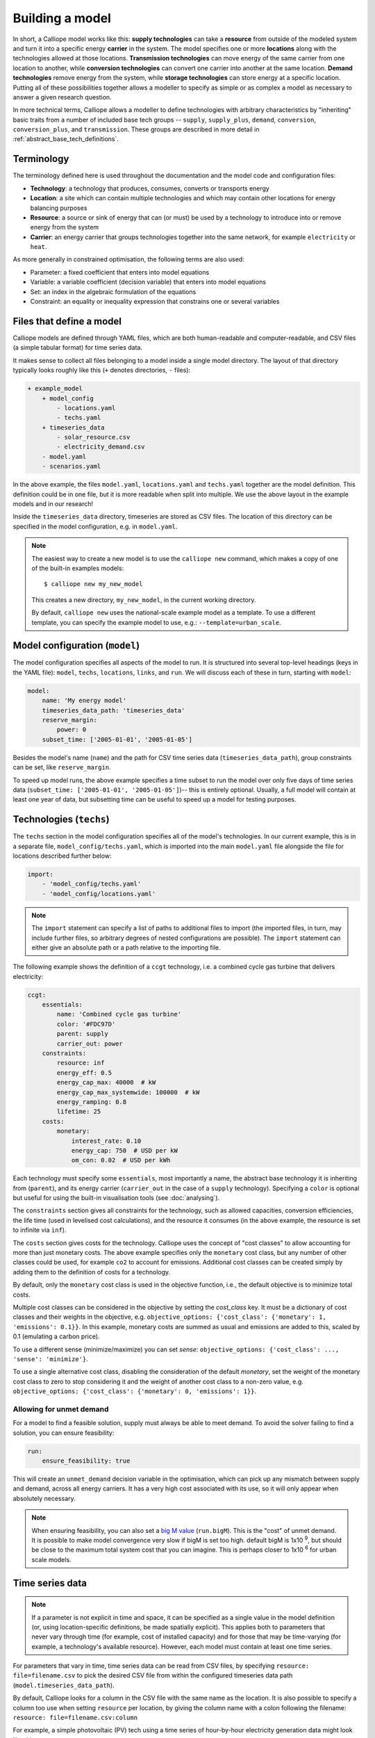 ================
Building a model
================

In short, a Calliope model works like this: **supply technologies** can take a **resource** from outside of the modeled system and turn it into a specific energy **carrier** in the system. The model specifies one or more **locations** along with the technologies allowed at those locations. **Transmission technologies** can move energy of the same carrier from one location to another, while **conversion technologies** can convert one carrier into another at the same location. **Demand technologies** remove energy from the system, while **storage technologies** can store energy at a specific location. Putting all of these possibilities together allows a modeller to specify as simple or as complex a model as necessary to answer a given research question.

In more technical terms, Calliope allows a modeller to define technologies with arbitrary characteristics by "inheriting" basic traits from a number of included base tech groups -- ``supply``, ``supply_plus``, ``demand``, ``conversion``, ``conversion_plus``, and ``transmission``. These groups are described in more detail in :ref:`abstract_base_tech_definitions`.

-----------
Terminology
-----------

The terminology defined here is used throughout the documentation and the model code and configuration files:

* **Technology**: a technology that produces, consumes, converts or transports energy
* **Location**: a site which can contain multiple technologies and which may contain other locations for energy balancing purposes
* **Resource**: a source or sink of energy that can (or must) be used by a technology to introduce into or remove energy from the system
* **Carrier**: an energy carrier that groups technologies together into the same network, for example ``electricity`` or ``heat``.

As more generally in constrained optimisation, the following terms are also used:

* Parameter: a fixed coefficient that enters into model equations
* Variable: a variable coefficient (decision variable) that enters into model equations
* Set: an index in the algebraic formulation of the equations
* Constraint: an equality or inequality expression that constrains one or several variables

-------------------------
Files that define a model
-------------------------

Calliope models are defined through YAML files, which are both human-readable and computer-readable, and CSV files (a simple tabular format) for time series data.

It makes sense to collect all files belonging to a model inside a single model directory. The layout of that directory typically looks roughly like this (``+`` denotes directories, ``-`` files):

.. code-block:: text

    + example_model
        + model_config
            - locations.yaml
            - techs.yaml
        + timeseries_data
            - solar_resource.csv
            - electricity_demand.csv
        - model.yaml
        - scenarios.yaml

In the above example, the files ``model.yaml``, ``locations.yaml`` and ``techs.yaml`` together are the model definition. This definition could be in one file, but it is more readable when split into multiple. We use the above layout in the example models and in our research!

Inside the ``timeseries_data`` directory, timeseries are stored as CSV files. The location of this directory can be specified in the model configuration, e.g. in ``model.yaml``.

.. Note::

    The easiest way to create a new model is to use the ``calliope new`` command, which makes a copy of one of the built-in examples models::

    $ calliope new my_new_model

    This creates a new directory, ``my_new_model``, in the current working directory.

    By default, ``calliope new`` uses the national-scale example model as a template. To use a different template, you can specify the example model to use, e.g.: ``--template=urban_scale``.

.. seealso::

    :ref:`yaml_format`, :doc:`ref_example_models`, :ref:`configuration_timeseries`

-------------------------------
Model configuration (``model``)
-------------------------------

The model configuration specifies all aspects of the model to run. It is structured into several top-level headings (keys in the YAML file): ``model``, ``techs``, ``locations``, ``links``, and ``run``. We will discuss each of these in turn, starting with ``model``:

.. code-block:: yaml

    model:
        name: 'My energy model'
        timeseries_data_path: 'timeseries_data'
        reserve_margin:
            power: 0
        subset_time: ['2005-01-01', '2005-01-05']

Besides the model's name (``name``) and the path for CSV time series data (``timeseries_data_path``), group constraints can be set, like ``reserve_margin``.

To speed up model runs, the above example specifies a time subset to run the model over only five days of time series data (``subset_time: ['2005-01-01', '2005-01-05']``)-- this is entirely optional. Usually, a full model will contain at least one year of data, but subsetting time can be useful to speed up a model for testing purposes.

.. seealso::

    :ref:`National scale example model <examplemodels_nationalscale_settings>`, :ref:`config_reference_model`

------------------------
Technologies (``techs``)
------------------------

The ``techs`` section in the model configuration specifies all of the model's technologies. In our current example, this is in a separate file, ``model_config/techs.yaml``, which is imported into the main ``model.yaml`` file alongside the file for locations described further below:

.. code-block:: yaml

    import:
        - 'model_config/techs.yaml'
        - 'model_config/locations.yaml'

.. Note:: The ``import`` statement can specify a list of paths to additional files to import (the imported files, in turn, may include further files, so arbitrary degrees of nested configurations are possible). The ``import`` statement can either give an absolute path or a path relative to the importing file.

The following example shows the definition of a ``ccgt`` technology, i.e. a combined cycle gas turbine that delivers electricity:

.. code-block:: yaml

    ccgt:
        essentials:
            name: 'Combined cycle gas turbine'
            color: '#FDC97D'
            parent: supply
            carrier_out: power
        constraints:
            resource: inf
            energy_eff: 0.5
            energy_cap_max: 40000  # kW
            energy_cap_max_systemwide: 100000  # kW
            energy_ramping: 0.8
            lifetime: 25
        costs:
            monetary:
                interest_rate: 0.10
                energy_cap: 750  # USD per kW
                om_con: 0.02  # USD per kWh

Each technology must specify some ``essentials``, most importantly a name, the abstract base technology it is inheriting from (``parent``), and its energy carrier (``carrier_out`` in the case of a ``supply`` technology). Specifying a ``color`` is optional but useful for using the built-in visualisation tools (see :doc:`analysing`).

The ``constraints`` section gives all constraints for the technology, such as allowed capacities, conversion efficiencies, the life time (used in levelised cost calculations), and the resource it consumes (in the above example, the resource is set to infinite via ``inf``).

The ``costs`` section gives costs for the technology. Calliope uses the concept of "cost classes" to allow accounting for more than just monetary costs. The above example specifies only the ``monetary`` cost class, but any number of other classes could be used, for example ``co2`` to account for emissions. Additional cost classes can be created simply by adding them to the definition of costs for a technology.

By default, only the ``monetary`` cost class is used in the objective function, i.e., the default objective is to minimize total costs.

Multiple cost classes can be considered in the objective by setting the `cost_class` key. It must be a dictionary of cost classes and their weights in the objective, e.g. ``objective_options: {'cost_class': {'monetary': 1, 'emissions': 0.1}}``. In this example, monetary costs are summed as usual and emissions are added to this, scaled by 0.1 (emulating a carbon price).

To use a different sense (minimize/maximize) you can set `sense`: ``objective_options: {'cost_class': ..., 'sense': 'minimize'}``.

To use a single alternative cost class, disabling the consideration of the default `monetary`, set the weight of the monetary cost class to zero to stop considering it and the weight of another cost class to a non-zero value, e.g. ``objective_options: {'cost_class': {'monetary': 0, 'emissions': 1}}``.

.. seealso::

    :ref:`config_reference_constraints`, :ref:`config_reference_costs`, :doc:`tutorials <tutorials>`, :doc:`built-in examples <ref_example_models>`

Allowing for unmet demand
-------------------------

For a model to find a feasible solution, supply must always be able to meet demand. To avoid the solver failing to find a solution, you can ensure feasibility:

.. code-block:: yaml

    run:
        ensure_feasibility: true

This will create an ``unmet_demand`` decision variable in the optimisation, which can pick up any mismatch between supply and demand, across all energy carriers. It has a very high cost associated with its use, so it will only appear when absolutely necessary.

.. note::
    When ensuring feasibility, you can also set a `big M value <https://en.wikipedia.org/wiki/Big_M_method>`_ (``run.bigM``). This is the "cost" of unmet demand. It is possible to make model convergence very slow if bigM is set too high. default bigM is 1x10 :sup:`9`, but should be close to the maximum total system cost that you can imagine. This is perhaps closer to 1x10 :sup:`6` for urban scale models.

.. _configuration_timeseries:

----------------
Time series data
----------------

.. Note::

   If a parameter is not explicit in time and space, it can be specified as a single value in the model definition (or, using location-specific definitions, be made spatially explicit). This applies both to parameters that never vary through time (for example, cost of installed capacity) and for those that may be time-varying (for example, a technology's available resource). However, each model must contain at least one time series.


For parameters that vary in time, time series data can be read from CSV files, by specifying ``resource: file=filename.csv`` to pick the desired CSV file from within the configured timeseries data path (``model.timeseries_data_path``).

By default, Calliope looks for a column in the CSV file with the same name as the location. It is also possible to specify a column too use when setting ``resource`` per location, by giving the column name with a colon following the filename: ``resource: file=filename.csv:column``

For example, a simple photovoltaic (PV) tech using a time series of hour-by-hour electricity generation data might look like this:

.. code-block:: yaml

    pv:
        essentials:
            name: 'Rooftop PV'
            color: '#B59C2B'
            parent: supply
            carrier_out: power
        constraints:
            resource: file=pv_resource.csv
            energy_cap_max: 10000  # kW

By default, Calliope expects time series data in a model to be indexed by ISO 8601 compatible time stamps in the format ``YYYY-MM-DD hh:mm:ss``, e.g. ``2005-01-01 00:00:00``. This can be changed by setting ``model.timeseries_dateformat``, which defaults to ``'%Y-%m-%d %H:%M:%S'``.

For example, the first few lines of a CSV file giving a resource potential for two locations might look like this, with the first column in the file always being read as the date-time index:

.. code-block:: text

    ,location1,location2
    2005-01-01 00:00:00,0,0
    2005-01-01 01:00:00,0,11
    2005-01-01 02:00:00,0,18
    2005-01-01 03:00:00,0,49
    2005-01-01 04:00:00,11,110
    2005-01-01 05:00:00,45,300
    2005-01-01 06:00:00,90,458

----------------------------------------------
Locations and links (``locations``, ``links``)
----------------------------------------------

A model can specify any number of locations. These locations are linked together by transmission technologies. By consuming an energy carrier in one location and outputting it in another, linked location, transmission technologies allow resources to be drawn from the system at a different location from where they are brought into it.

The ``locations`` section specifies each location:

.. code-block:: yaml

    locations:
        region1:
            coordinates: {lat: 40, lon: -2}
            techs:
                unmet_demand_power:
                demand_power:
                ccgt:
                    constraints:
                        energy_cap_max: 30000

Locations can optionally specify ``coordinates`` (used in visualisation or to compute distance between them) and must specify ``techs`` allowed at that location. As seen in the example above, each allowed tech must be listed, and can optionally specify additional location-specific parameters (constraints or costs). If given, location-specific parameters supersede any group constraints a technology defines in the ``techs`` section for that location.

The ``links`` section specifies possible transmission links between locations in the form ``location1,location2``:

.. code-block:: yaml

    links:
        region1,region2:
            techs:
                ac_transmission:
                    constraints:
                        energy_cap_max: 10000
                    costs.monetary:
                        energy_cap: 100

In the above example, an high-voltage AC transmission line is specified to connect ``region1`` with ``region2``. For this to work, a ``transmission`` technology called ``ac_transmission`` must have previously been defined in the model's ``techs`` section. There, it can be given group constraints or costs. As in the case of locations, the ``links`` section can specify per-link parameters (constraints or costs) that supersede any model-wide parameters.

The modeller can also specify a distance for each link, and use per-distance constraints and costs for transmission technologies.

.. seealso::

    :ref:`config_reference_constraints`, :ref:`config_reference_costs`.

---------------------------
Run configuration (``run``)
---------------------------

The only required setting in the run configuration is the solver to use:

.. code-block:: yaml

    run:
        solver: glpk
        mode: plan

the most important parts of the ``run`` section are ``solver`` and  ``mode``. A model can run either in planning mode (``plan``) or operational mode (``operate``). In planning mode, capacities are determined by the model, whereas in operational mode, capacities are fixed and the system is operated with a receding horizon control algorithm.

Possible options for solver include ``glpk``, ``gurobi``, ``cplex``, and ``cbc``. The interface to these solvers is done through the Pyomo library. Any `solver compatible with Pyomo <https://software.sandia.gov/downloads/pub/pyomo/PyomoInstallGuide.html#Solvers>`_ should work with Calliope.

For solvers with which Pyomo provides more than one way to interface, the additional ``solver_io`` option can be used. In the case of Gurobi, for example, it is usually fastest to use the direct Python interface:

.. code-block:: yaml

    run:
        solver: gurobi
        solver_io: python

.. note:: The opposite is currently true for CPLEX, which runs faster with the default ``solver_io``.

Further optional settings, including debug settings, can be specified in the run configuration.

.. seealso::

    :ref:`config_reference_run`, :doc:`troubleshooting`, :ref:`solver_options`, :ref:`documentation on operational mode <operational_mode>`.

.. _building_overrides:

-----------------------
Scenarios and overrides
-----------------------

To make it easier to run a given model multiple times with slightly changed settings or constraints, for example, varying the cost of a key technology, it is possible to define and apply scenarios and overrides. "Overrides" are blocks of YAML that specify configurations that expand or override parts of the base model. "Scenarios" are combinations of any number of such overrides. Both are specified at the top level of the model configuration, as in this example ``model.yaml`` file:

.. code-block:: yaml

    scenarios:
        high_cost_2005: ["high_cost", "year2005"]
        high_cost_2006: ["high_cost", "year2006"]

    overrides:
        high_cost:
            techs.onshore_wind.costs.monetary.energy_cap: 2000
        year2005:
            model.subset_time: ['2005-01-01', '2005-12-31']
        year2006:
            model.subset_time: ['2006-01-01', '2006-12-31']

    model:
        ...

    run:
        ...

Each override is given by a name (e.g. ``high_cost``) and any number of model settings -- anything in the model configuration can be overridden by an override. In the above example, one override defines higher costs for an ``onshore_wind`` tech while the two other overrides specify different time subsets, so would run an otherwise identical model over two different periods of time series data.

One or several overrides can be applied when running a model, as described in :doc:`running`. Overrides can also be combined into scenarios to make applying them at run-time easier. Scenarios consist of a name and a list of override names which together form that scenario.

Scenarios and overrides can be used to generate scripts that run a single Calliope model many times, either sequentially, or in parallel on a high-performance cluster (see :ref:`generating_scripts`).

.. note::
    Overrides can also import other files. This can be useful if many overrides are defined which share large parts of model configuration, such as different levels of interconnection between model zones. See :ref:`imports_in_override_groups` for details.

.. seealso:: :ref:`generating_scripts`, :ref:`imports_in_override_groups`
